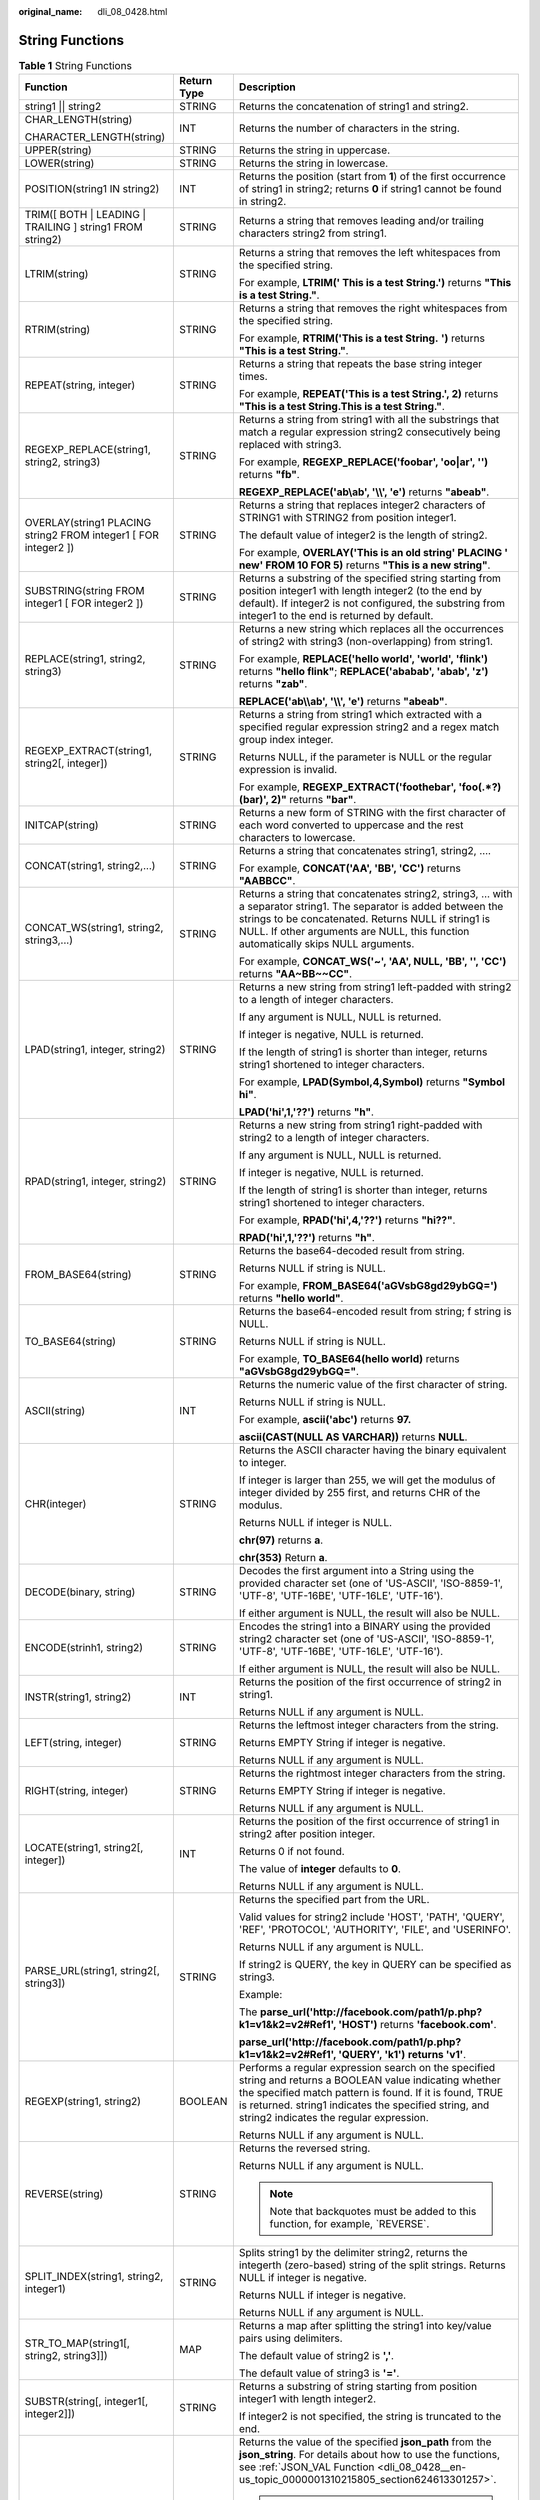 :original_name: dli_08_0428.html

.. _dli_08_0428:

String Functions
================

.. table:: **Table 1** String Functions

   +-----------------------------------------------------------------+-----------------------+---------------------------------------------------------------------------------------------------------------------------------------------------------------------------------------------------------------------------------------------------------------------------+
   | Function                                                        | Return Type           | Description                                                                                                                                                                                                                                                               |
   +=================================================================+=======================+===========================================================================================================================================================================================================================================================================+
   | string1 \|\| string2                                            | STRING                | Returns the concatenation of string1 and string2.                                                                                                                                                                                                                         |
   +-----------------------------------------------------------------+-----------------------+---------------------------------------------------------------------------------------------------------------------------------------------------------------------------------------------------------------------------------------------------------------------------+
   | CHAR_LENGTH(string)                                             | INT                   | Returns the number of characters in the string.                                                                                                                                                                                                                           |
   |                                                                 |                       |                                                                                                                                                                                                                                                                           |
   | CHARACTER_LENGTH(string)                                        |                       |                                                                                                                                                                                                                                                                           |
   +-----------------------------------------------------------------+-----------------------+---------------------------------------------------------------------------------------------------------------------------------------------------------------------------------------------------------------------------------------------------------------------------+
   | UPPER(string)                                                   | STRING                | Returns the string in uppercase.                                                                                                                                                                                                                                          |
   +-----------------------------------------------------------------+-----------------------+---------------------------------------------------------------------------------------------------------------------------------------------------------------------------------------------------------------------------------------------------------------------------+
   | LOWER(string)                                                   | STRING                | Returns the string in lowercase.                                                                                                                                                                                                                                          |
   +-----------------------------------------------------------------+-----------------------+---------------------------------------------------------------------------------------------------------------------------------------------------------------------------------------------------------------------------------------------------------------------------+
   | POSITION(string1 IN string2)                                    | INT                   | Returns the position (start from **1**) of the first occurrence of string1 in string2; returns **0** if string1 cannot be found in string2.                                                                                                                               |
   +-----------------------------------------------------------------+-----------------------+---------------------------------------------------------------------------------------------------------------------------------------------------------------------------------------------------------------------------------------------------------------------------+
   | TRIM([ BOTH \| LEADING \| TRAILING ] string1 FROM string2)      | STRING                | Returns a string that removes leading and/or trailing characters string2 from string1.                                                                                                                                                                                    |
   +-----------------------------------------------------------------+-----------------------+---------------------------------------------------------------------------------------------------------------------------------------------------------------------------------------------------------------------------------------------------------------------------+
   | LTRIM(string)                                                   | STRING                | Returns a string that removes the left whitespaces from the specified string.                                                                                                                                                                                             |
   |                                                                 |                       |                                                                                                                                                                                                                                                                           |
   |                                                                 |                       | For example, **LTRIM(' This is a test String.')** returns **"This is a test String."**.                                                                                                                                                                                   |
   +-----------------------------------------------------------------+-----------------------+---------------------------------------------------------------------------------------------------------------------------------------------------------------------------------------------------------------------------------------------------------------------------+
   | RTRIM(string)                                                   | STRING                | Returns a string that removes the right whitespaces from the specified string.                                                                                                                                                                                            |
   |                                                                 |                       |                                                                                                                                                                                                                                                                           |
   |                                                                 |                       | For example, **RTRIM('This is a test String.** **')** returns **"This is a test String."**.                                                                                                                                                                               |
   +-----------------------------------------------------------------+-----------------------+---------------------------------------------------------------------------------------------------------------------------------------------------------------------------------------------------------------------------------------------------------------------------+
   | REPEAT(string, integer)                                         | STRING                | Returns a string that repeats the base string integer times.                                                                                                                                                                                                              |
   |                                                                 |                       |                                                                                                                                                                                                                                                                           |
   |                                                                 |                       | For example, **REPEAT('This is a test String.', 2)** returns **"This is a test String.This is a test String."**.                                                                                                                                                          |
   +-----------------------------------------------------------------+-----------------------+---------------------------------------------------------------------------------------------------------------------------------------------------------------------------------------------------------------------------------------------------------------------------+
   | REGEXP_REPLACE(string1, string2, string3)                       | STRING                | Returns a string from string1 with all the substrings that match a regular expression string2 consecutively being replaced with string3.                                                                                                                                  |
   |                                                                 |                       |                                                                                                                                                                                                                                                                           |
   |                                                                 |                       | For example, **REGEXP_REPLACE('foobar', 'oo|ar', '')** returns **"fb"**.                                                                                                                                                                                                  |
   |                                                                 |                       |                                                                                                                                                                                                                                                                           |
   |                                                                 |                       | **REGEXP_REPLACE('ab\\ab', '\\\\', 'e')** returns **"abeab"**.                                                                                                                                                                                                            |
   +-----------------------------------------------------------------+-----------------------+---------------------------------------------------------------------------------------------------------------------------------------------------------------------------------------------------------------------------------------------------------------------------+
   | OVERLAY(string1 PLACING string2 FROM integer1 [ FOR integer2 ]) | STRING                | Returns a string that replaces integer2 characters of STRING1 with STRING2 from position integer1.                                                                                                                                                                        |
   |                                                                 |                       |                                                                                                                                                                                                                                                                           |
   |                                                                 |                       | The default value of integer2 is the length of string2.                                                                                                                                                                                                                   |
   |                                                                 |                       |                                                                                                                                                                                                                                                                           |
   |                                                                 |                       | For example, **OVERLAY('This is an old string' PLACING ' new' FROM 10 FOR 5)** returns **"This is a new string"**.                                                                                                                                                        |
   +-----------------------------------------------------------------+-----------------------+---------------------------------------------------------------------------------------------------------------------------------------------------------------------------------------------------------------------------------------------------------------------------+
   | SUBSTRING(string FROM integer1 [ FOR integer2 ])                | STRING                | Returns a substring of the specified string starting from position integer1 with length integer2 (to the end by default). If integer2 is not configured, the substring from integer1 to the end is returned by default.                                                   |
   +-----------------------------------------------------------------+-----------------------+---------------------------------------------------------------------------------------------------------------------------------------------------------------------------------------------------------------------------------------------------------------------------+
   | REPLACE(string1, string2, string3)                              | STRING                | Returns a new string which replaces all the occurrences of string2 with string3 (non-overlapping) from string1.                                                                                                                                                           |
   |                                                                 |                       |                                                                                                                                                                                                                                                                           |
   |                                                                 |                       | For example, **REPLACE('hello world', 'world', 'flink')** returns **"hello flink"**; **REPLACE('ababab', 'abab', 'z')** returns **"zab"**.                                                                                                                                |
   |                                                                 |                       |                                                                                                                                                                                                                                                                           |
   |                                                                 |                       | **REPLACE('ab\\\\ab', '\\\\', 'e')** returns **"abeab"**.                                                                                                                                                                                                                 |
   +-----------------------------------------------------------------+-----------------------+---------------------------------------------------------------------------------------------------------------------------------------------------------------------------------------------------------------------------------------------------------------------------+
   | REGEXP_EXTRACT(string1, string2[, integer])                     | STRING                | Returns a string from string1 which extracted with a specified regular expression string2 and a regex match group index integer.                                                                                                                                          |
   |                                                                 |                       |                                                                                                                                                                                                                                                                           |
   |                                                                 |                       | Returns NULL, if the parameter is NULL or the regular expression is invalid.                                                                                                                                                                                              |
   |                                                                 |                       |                                                                                                                                                                                                                                                                           |
   |                                                                 |                       | For example, **REGEXP_EXTRACT('foothebar', 'foo(.*?)(bar)', 2)"** returns **"bar"**.                                                                                                                                                                                      |
   +-----------------------------------------------------------------+-----------------------+---------------------------------------------------------------------------------------------------------------------------------------------------------------------------------------------------------------------------------------------------------------------------+
   | INITCAP(string)                                                 | STRING                | Returns a new form of STRING with the first character of each word converted to uppercase and the rest characters to lowercase.                                                                                                                                           |
   +-----------------------------------------------------------------+-----------------------+---------------------------------------------------------------------------------------------------------------------------------------------------------------------------------------------------------------------------------------------------------------------------+
   | CONCAT(string1, string2,...)                                    | STRING                | Returns a string that concatenates string1, string2, ….                                                                                                                                                                                                                   |
   |                                                                 |                       |                                                                                                                                                                                                                                                                           |
   |                                                                 |                       | For example, **CONCAT('AA', 'BB', 'CC')** returns **"AABBCC"**.                                                                                                                                                                                                           |
   +-----------------------------------------------------------------+-----------------------+---------------------------------------------------------------------------------------------------------------------------------------------------------------------------------------------------------------------------------------------------------------------------+
   | CONCAT_WS(string1, string2, string3,...)                        | STRING                | Returns a string that concatenates string2, string3, … with a separator string1. The separator is added between the strings to be concatenated. Returns NULL if string1 is NULL. If other arguments are NULL, this function automatically skips NULL arguments.           |
   |                                                                 |                       |                                                                                                                                                                                                                                                                           |
   |                                                                 |                       | For example, **CONCAT_WS('~', 'AA', NULL, 'BB', '', 'CC')** returns **"AA~BB~~CC"**.                                                                                                                                                                                      |
   +-----------------------------------------------------------------+-----------------------+---------------------------------------------------------------------------------------------------------------------------------------------------------------------------------------------------------------------------------------------------------------------------+
   | LPAD(string1, integer, string2)                                 | STRING                | Returns a new string from string1 left-padded with string2 to a length of integer characters.                                                                                                                                                                             |
   |                                                                 |                       |                                                                                                                                                                                                                                                                           |
   |                                                                 |                       | If any argument is NULL, NULL is returned.                                                                                                                                                                                                                                |
   |                                                                 |                       |                                                                                                                                                                                                                                                                           |
   |                                                                 |                       | If integer is negative, NULL is returned.                                                                                                                                                                                                                                 |
   |                                                                 |                       |                                                                                                                                                                                                                                                                           |
   |                                                                 |                       | If the length of string1 is shorter than integer, returns string1 shortened to integer characters.                                                                                                                                                                        |
   |                                                                 |                       |                                                                                                                                                                                                                                                                           |
   |                                                                 |                       | For example, **LPAD(Symbol,4,Symbol)** returns **"Symbol hi"**.                                                                                                                                                                                                           |
   |                                                                 |                       |                                                                                                                                                                                                                                                                           |
   |                                                                 |                       | **LPAD('hi',1,'??')** returns **"h"**.                                                                                                                                                                                                                                    |
   +-----------------------------------------------------------------+-----------------------+---------------------------------------------------------------------------------------------------------------------------------------------------------------------------------------------------------------------------------------------------------------------------+
   | RPAD(string1, integer, string2)                                 | STRING                | Returns a new string from string1 right-padded with string2 to a length of integer characters.                                                                                                                                                                            |
   |                                                                 |                       |                                                                                                                                                                                                                                                                           |
   |                                                                 |                       | If any argument is NULL, NULL is returned.                                                                                                                                                                                                                                |
   |                                                                 |                       |                                                                                                                                                                                                                                                                           |
   |                                                                 |                       | If integer is negative, NULL is returned.                                                                                                                                                                                                                                 |
   |                                                                 |                       |                                                                                                                                                                                                                                                                           |
   |                                                                 |                       | If the length of string1 is shorter than integer, returns string1 shortened to integer characters.                                                                                                                                                                        |
   |                                                                 |                       |                                                                                                                                                                                                                                                                           |
   |                                                                 |                       | For example, **RPAD('hi',4,'??')** returns **"hi??"**.                                                                                                                                                                                                                    |
   |                                                                 |                       |                                                                                                                                                                                                                                                                           |
   |                                                                 |                       | **RPAD('hi',1,'??')** returns **"h"**.                                                                                                                                                                                                                                    |
   +-----------------------------------------------------------------+-----------------------+---------------------------------------------------------------------------------------------------------------------------------------------------------------------------------------------------------------------------------------------------------------------------+
   | FROM_BASE64(string)                                             | STRING                | Returns the base64-decoded result from string.                                                                                                                                                                                                                            |
   |                                                                 |                       |                                                                                                                                                                                                                                                                           |
   |                                                                 |                       | Returns NULL if string is NULL.                                                                                                                                                                                                                                           |
   |                                                                 |                       |                                                                                                                                                                                                                                                                           |
   |                                                                 |                       | For example, **FROM_BASE64('aGVsbG8gd29ybGQ=')** returns **"hello world"**.                                                                                                                                                                                               |
   +-----------------------------------------------------------------+-----------------------+---------------------------------------------------------------------------------------------------------------------------------------------------------------------------------------------------------------------------------------------------------------------------+
   | TO_BASE64(string)                                               | STRING                | Returns the base64-encoded result from string; f string is NULL.                                                                                                                                                                                                          |
   |                                                                 |                       |                                                                                                                                                                                                                                                                           |
   |                                                                 |                       | Returns NULL if string is NULL.                                                                                                                                                                                                                                           |
   |                                                                 |                       |                                                                                                                                                                                                                                                                           |
   |                                                                 |                       | For example, **TO_BASE64(hello world)** returns **"aGVsbG8gd29ybGQ="**.                                                                                                                                                                                                   |
   +-----------------------------------------------------------------+-----------------------+---------------------------------------------------------------------------------------------------------------------------------------------------------------------------------------------------------------------------------------------------------------------------+
   | ASCII(string)                                                   | INT                   | Returns the numeric value of the first character of string.                                                                                                                                                                                                               |
   |                                                                 |                       |                                                                                                                                                                                                                                                                           |
   |                                                                 |                       | Returns NULL if string is NULL.                                                                                                                                                                                                                                           |
   |                                                                 |                       |                                                                                                                                                                                                                                                                           |
   |                                                                 |                       | For example, **ascii('abc')** returns **97.**                                                                                                                                                                                                                             |
   |                                                                 |                       |                                                                                                                                                                                                                                                                           |
   |                                                                 |                       | **ascii(CAST(NULL AS VARCHAR))** returns **NULL**.                                                                                                                                                                                                                        |
   +-----------------------------------------------------------------+-----------------------+---------------------------------------------------------------------------------------------------------------------------------------------------------------------------------------------------------------------------------------------------------------------------+
   | CHR(integer)                                                    | STRING                | Returns the ASCII character having the binary equivalent to integer.                                                                                                                                                                                                      |
   |                                                                 |                       |                                                                                                                                                                                                                                                                           |
   |                                                                 |                       | If integer is larger than 255, we will get the modulus of integer divided by 255 first, and returns CHR of the modulus.                                                                                                                                                   |
   |                                                                 |                       |                                                                                                                                                                                                                                                                           |
   |                                                                 |                       | Returns NULL if integer is NULL.                                                                                                                                                                                                                                          |
   |                                                                 |                       |                                                                                                                                                                                                                                                                           |
   |                                                                 |                       | **chr(97)** returns **a**.                                                                                                                                                                                                                                                |
   |                                                                 |                       |                                                                                                                                                                                                                                                                           |
   |                                                                 |                       | **chr(353)** Return **a**.                                                                                                                                                                                                                                                |
   +-----------------------------------------------------------------+-----------------------+---------------------------------------------------------------------------------------------------------------------------------------------------------------------------------------------------------------------------------------------------------------------------+
   | DECODE(binary, string)                                          | STRING                | Decodes the first argument into a String using the provided character set (one of 'US-ASCII', 'ISO-8859-1', 'UTF-8', 'UTF-16BE', 'UTF-16LE', 'UTF-16').                                                                                                                   |
   |                                                                 |                       |                                                                                                                                                                                                                                                                           |
   |                                                                 |                       | If either argument is NULL, the result will also be NULL.                                                                                                                                                                                                                 |
   +-----------------------------------------------------------------+-----------------------+---------------------------------------------------------------------------------------------------------------------------------------------------------------------------------------------------------------------------------------------------------------------------+
   | ENCODE(strinh1, string2)                                        | STRING                | Encodes the string1 into a BINARY using the provided string2 character set (one of 'US-ASCII', 'ISO-8859-1', 'UTF-8', 'UTF-16BE', 'UTF-16LE', 'UTF-16').                                                                                                                  |
   |                                                                 |                       |                                                                                                                                                                                                                                                                           |
   |                                                                 |                       | If either argument is NULL, the result will also be NULL.                                                                                                                                                                                                                 |
   +-----------------------------------------------------------------+-----------------------+---------------------------------------------------------------------------------------------------------------------------------------------------------------------------------------------------------------------------------------------------------------------------+
   | INSTR(string1, string2)                                         | INT                   | Returns the position of the first occurrence of string2 in string1.                                                                                                                                                                                                       |
   |                                                                 |                       |                                                                                                                                                                                                                                                                           |
   |                                                                 |                       | Returns NULL if any argument is NULL.                                                                                                                                                                                                                                     |
   +-----------------------------------------------------------------+-----------------------+---------------------------------------------------------------------------------------------------------------------------------------------------------------------------------------------------------------------------------------------------------------------------+
   | LEFT(string, integer)                                           | STRING                | Returns the leftmost integer characters from the string.                                                                                                                                                                                                                  |
   |                                                                 |                       |                                                                                                                                                                                                                                                                           |
   |                                                                 |                       | Returns EMPTY String if integer is negative.                                                                                                                                                                                                                              |
   |                                                                 |                       |                                                                                                                                                                                                                                                                           |
   |                                                                 |                       | Returns NULL if any argument is NULL.                                                                                                                                                                                                                                     |
   +-----------------------------------------------------------------+-----------------------+---------------------------------------------------------------------------------------------------------------------------------------------------------------------------------------------------------------------------------------------------------------------------+
   | RIGHT(string, integer)                                          | STRING                | Returns the rightmost integer characters from the string.                                                                                                                                                                                                                 |
   |                                                                 |                       |                                                                                                                                                                                                                                                                           |
   |                                                                 |                       | Returns EMPTY String if integer is negative.                                                                                                                                                                                                                              |
   |                                                                 |                       |                                                                                                                                                                                                                                                                           |
   |                                                                 |                       | Returns NULL if any argument is NULL.                                                                                                                                                                                                                                     |
   +-----------------------------------------------------------------+-----------------------+---------------------------------------------------------------------------------------------------------------------------------------------------------------------------------------------------------------------------------------------------------------------------+
   | LOCATE(string1, string2[, integer])                             | INT                   | Returns the position of the first occurrence of string1 in string2 after position integer.                                                                                                                                                                                |
   |                                                                 |                       |                                                                                                                                                                                                                                                                           |
   |                                                                 |                       | Returns 0 if not found.                                                                                                                                                                                                                                                   |
   |                                                                 |                       |                                                                                                                                                                                                                                                                           |
   |                                                                 |                       | The value of **integer** defaults to **0**.                                                                                                                                                                                                                               |
   |                                                                 |                       |                                                                                                                                                                                                                                                                           |
   |                                                                 |                       | Returns NULL if any argument is NULL.                                                                                                                                                                                                                                     |
   +-----------------------------------------------------------------+-----------------------+---------------------------------------------------------------------------------------------------------------------------------------------------------------------------------------------------------------------------------------------------------------------------+
   | PARSE_URL(string1, string2[, string3])                          | STRING                | Returns the specified part from the URL.                                                                                                                                                                                                                                  |
   |                                                                 |                       |                                                                                                                                                                                                                                                                           |
   |                                                                 |                       | Valid values for string2 include 'HOST', 'PATH', 'QUERY', 'REF', 'PROTOCOL', 'AUTHORITY', 'FILE', and 'USERINFO'.                                                                                                                                                         |
   |                                                                 |                       |                                                                                                                                                                                                                                                                           |
   |                                                                 |                       | Returns NULL if any argument is NULL.                                                                                                                                                                                                                                     |
   |                                                                 |                       |                                                                                                                                                                                                                                                                           |
   |                                                                 |                       | If string2 is QUERY, the key in QUERY can be specified as string3.                                                                                                                                                                                                        |
   |                                                                 |                       |                                                                                                                                                                                                                                                                           |
   |                                                                 |                       | Example:                                                                                                                                                                                                                                                                  |
   |                                                                 |                       |                                                                                                                                                                                                                                                                           |
   |                                                                 |                       | The **parse_url('http://facebook.com/path1/p.php?k1=v1&k2=v2#Ref1', 'HOST')** returns **'facebook.com'**.                                                                                                                                                                 |
   |                                                                 |                       |                                                                                                                                                                                                                                                                           |
   |                                                                 |                       | **parse_url('http://facebook.com/path1/p.php?k1=v1&k2=v2#Ref1', 'QUERY', 'k1')** **returns 'v1'**.                                                                                                                                                                        |
   +-----------------------------------------------------------------+-----------------------+---------------------------------------------------------------------------------------------------------------------------------------------------------------------------------------------------------------------------------------------------------------------------+
   | REGEXP(string1, string2)                                        | BOOLEAN               | Performs a regular expression search on the specified string and returns a BOOLEAN value indicating whether the specified match pattern is found. If it is found, TRUE is returned. string1 indicates the specified string, and string2 indicates the regular expression. |
   |                                                                 |                       |                                                                                                                                                                                                                                                                           |
   |                                                                 |                       | Returns NULL if any argument is NULL.                                                                                                                                                                                                                                     |
   +-----------------------------------------------------------------+-----------------------+---------------------------------------------------------------------------------------------------------------------------------------------------------------------------------------------------------------------------------------------------------------------------+
   | REVERSE(string)                                                 | STRING                | Returns the reversed string.                                                                                                                                                                                                                                              |
   |                                                                 |                       |                                                                                                                                                                                                                                                                           |
   |                                                                 |                       | Returns NULL if any argument is NULL.                                                                                                                                                                                                                                     |
   |                                                                 |                       |                                                                                                                                                                                                                                                                           |
   |                                                                 |                       | .. note::                                                                                                                                                                                                                                                                 |
   |                                                                 |                       |                                                                                                                                                                                                                                                                           |
   |                                                                 |                       |    Note that backquotes must be added to this function, for example, \`REVERSE`.                                                                                                                                                                                          |
   +-----------------------------------------------------------------+-----------------------+---------------------------------------------------------------------------------------------------------------------------------------------------------------------------------------------------------------------------------------------------------------------------+
   | SPLIT_INDEX(string1, string2, integer1)                         | STRING                | Splits string1 by the delimiter string2, returns the integerth (zero-based) string of the split strings. Returns NULL if integer is negative.                                                                                                                             |
   |                                                                 |                       |                                                                                                                                                                                                                                                                           |
   |                                                                 |                       | Returns NULL if integer is negative.                                                                                                                                                                                                                                      |
   |                                                                 |                       |                                                                                                                                                                                                                                                                           |
   |                                                                 |                       | Returns NULL if any argument is NULL.                                                                                                                                                                                                                                     |
   +-----------------------------------------------------------------+-----------------------+---------------------------------------------------------------------------------------------------------------------------------------------------------------------------------------------------------------------------------------------------------------------------+
   | STR_TO_MAP(string1[, string2, string3]])                        | MAP                   | Returns a map after splitting the string1 into key/value pairs using delimiters.                                                                                                                                                                                          |
   |                                                                 |                       |                                                                                                                                                                                                                                                                           |
   |                                                                 |                       | The default value of string2 is **','**.                                                                                                                                                                                                                                  |
   |                                                                 |                       |                                                                                                                                                                                                                                                                           |
   |                                                                 |                       | The default value of string3 is **'='**.                                                                                                                                                                                                                                  |
   +-----------------------------------------------------------------+-----------------------+---------------------------------------------------------------------------------------------------------------------------------------------------------------------------------------------------------------------------------------------------------------------------+
   | SUBSTR(string[, integer1[, integer2]])                          | STRING                | Returns a substring of string starting from position integer1 with length integer2.                                                                                                                                                                                       |
   |                                                                 |                       |                                                                                                                                                                                                                                                                           |
   |                                                                 |                       | If integer2 is not specified, the string is truncated to the end.                                                                                                                                                                                                         |
   +-----------------------------------------------------------------+-----------------------+---------------------------------------------------------------------------------------------------------------------------------------------------------------------------------------------------------------------------------------------------------------------------+
   | JSON_VAL(STRING json_string, STRING json_path)                  | STRING                | Returns the value of the specified **json_path** from the **json_string**. For details about how to use the functions, see :ref:`JSON_VAL Function <dli_08_0428__en-us_topic_0000001310215805_section624613301257>`.                                                      |
   |                                                                 |                       |                                                                                                                                                                                                                                                                           |
   |                                                                 |                       | .. note::                                                                                                                                                                                                                                                                 |
   |                                                                 |                       |                                                                                                                                                                                                                                                                           |
   |                                                                 |                       |    The following rules are listed in descending order of priority.                                                                                                                                                                                                        |
   |                                                                 |                       |                                                                                                                                                                                                                                                                           |
   |                                                                 |                       |    #. The two arguments **json_string** and **json_path** cannot be **NULL**.                                                                                                                                                                                             |
   |                                                                 |                       |    #. The value of **json_string** must be a valid JSON string. Otherwise, the function returns **NULL**.                                                                                                                                                                 |
   |                                                                 |                       |    #. If **json_string** is an empty string, the function returns an empty string.                                                                                                                                                                                        |
   |                                                                 |                       |    #. If **json_path** is an empty string or the path does not exist, the function returns **NULL**.                                                                                                                                                                      |
   +-----------------------------------------------------------------+-----------------------+---------------------------------------------------------------------------------------------------------------------------------------------------------------------------------------------------------------------------------------------------------------------------+

.. _dli_08_0428__en-us_topic_0000001310215805_section624613301257:

JSON_VAL Function
-----------------

-  Syntax

.. code-block::

   STRING JSON_VAL(STRING json_string, STRING json_path)

.. table:: **Table 2** Parameters

   +-------------+------------+--------------------------------------------------------------------------------------------------------------------------------------------------------------+
   | Parameter   | Data Types | Description                                                                                                                                                  |
   +=============+============+==============================================================================================================================================================+
   | json_string | STRING     | JSON object to be parsed                                                                                                                                     |
   +-------------+------------+--------------------------------------------------------------------------------------------------------------------------------------------------------------+
   | json_path   | STRING     | Path expression for parsing the JSON string For the supported expressions, see :ref:`Table 3 <dli_08_0428__en-us_topic_0000001310215805_table147467547297>`. |
   +-------------+------------+--------------------------------------------------------------------------------------------------------------------------------------------------------------+

.. _dli_08_0428__en-us_topic_0000001310215805_table147467547297:

.. table:: **Table 3** Expressions supported

   ========== =====================
   Expression Description
   ========== =====================
   $          Root node in the path
   []         Access array elements
   \*         Array wildcard
   .          Access child elements
   ========== =====================

-  Example

   #. Test input data.

      Test the data source kafka. The message content is as follows:

      .. code-block::

         {name:James,age:24,sex:male,grade:{math:95,science:[80,85],english:100}}
         {name:James,age:24,sex:male,grade:{math:95,science:[80,85],english:100}]

   #. Use JSON_VAL in SQL statements.

      .. code-block::

         CREATE TABLE kafkaSource (
           `message` string
         ) WITH (
           'connector' = 'kafka',
           'topic' = '<yourSourceTopic>',
           'properties.bootstrap.servers' = '<yourKafkaAddress1>:<yourKafkaPort>,<yourKafkaAddress2>:<yourKafkaPort>',
           'properties.group.id' = '<yourGroupId>',
           'scan.startup.mode' = 'latest-offset',
           "format" = "csv",
           "csv.field-delimiter" = "\u0001",
           "csv.quote-character" = "''"
         );

         CREATE TABLE kafkaSink(
           message1 STRING,
           message2 STRING,
           message3 STRING,
           message4 STRING,
           message5 STRING,
           message6 STRING
         ) WITH (
           'connector' = 'kafka',
           'topic' = '<yourSinkTopic>',
           'properties.bootstrap.servers' = '<yourKafkaAddress1>:<yourKafkaPort>,<yourKafkaAddress2>:<yourKafkaPort>',
           "format" = "json"
         );

         insert into kafkaSink select
         JSON_VAL(message,""),
         JSON_VAL(message,"$.name"),
         JSON_VAL(message,"$.grade.science"),
         JSON_VAL(message,"$.grade.science[*]"),
         JSON_VAL(message,"$.grade.science[1]"),JSON_VAL(message,"$.grade.dddd")
         from kafkaSource;

   #. Check the output result of the Kafka topic in the sink.

      .. code-block::

         {"message1":null,"message2":"swq","message3":"[80,85]","message4":"[80,85]","message5":"85","message6":null}
         {"message1":null,"message2":null,"message3":null,"message4":null,"message5":null,"message6":null}
